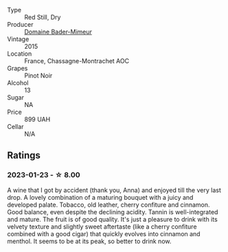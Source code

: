 #+attr_html: :class wine-main-image
[[file:/images/ee/5193a3-7a3f-41e3-a9ce-3e541cbfd784/2023-01-23-21-35-31-F986111A-E217-492D-9DD3-89485B29D4A4-1-105-c@512.webp]]

- Type :: Red Still, Dry
- Producer :: [[barberry:/producers/4fedea68-a415-45e8-9b1d-8cdc74eada67][Domaine Bader-Mimeur]]
- Vintage :: 2015
- Location :: France, Chassagne-Montrachet AOC
- Grapes :: Pinot Noir
- Alcohol :: 13
- Sugar :: NA
- Price :: 899 UAH
- Cellar :: N/A

** Ratings

*** 2023-01-23 - ☆ 8.00

A wine that I got by accident (thank you, Anna) and enjoyed till the very last drop. A lovely combination of a maturing bouquet with a juicy and developed palate. Tobacco, old leather, cherry confiture and cinnamon. Good balance, even despite the declining acidity. Tannin is well-integrated and mature. The fruit is of good quality. It's just a pleasure to drink with its velvety texture and slightly sweet aftertaste (like a cherry confiture combined with a good cigar) that quickly evolves into cinnamon and menthol. It seems to be at its peak, so better to drink now.

